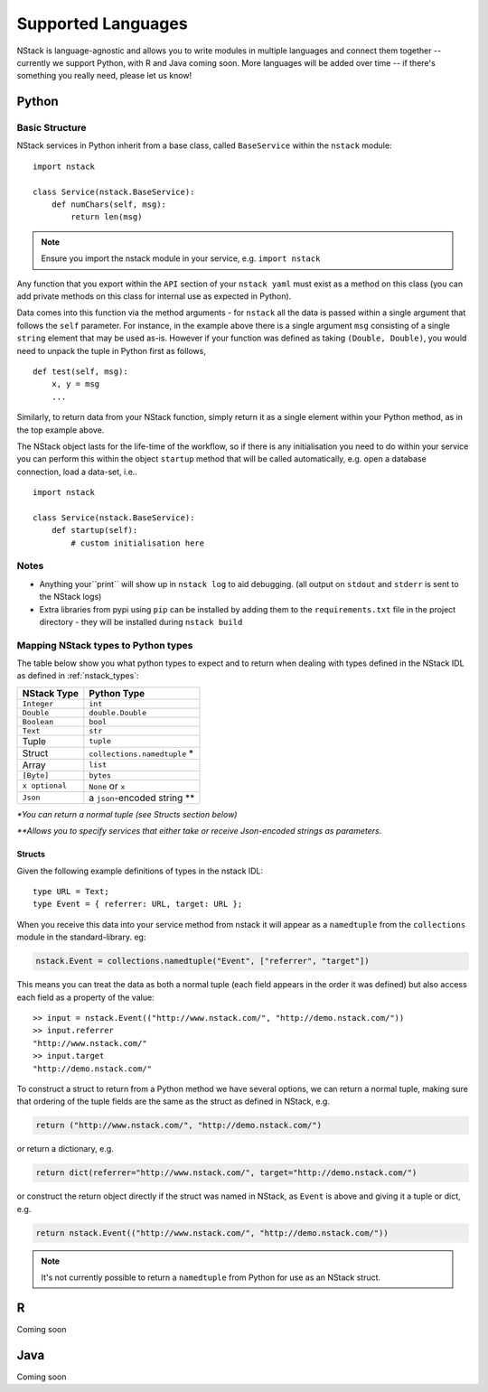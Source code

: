 .. _languages:


Supported Languages
===================

NStack is language-agnostic and allows you to write modules in multiple languages and connect them together -- currently we support Python, with R and Java coming soon. More languages will be added over time -- if there's something you really need, please let us know!

Python
------


Basic Structure
^^^^^^^^^^^^^^^

NStack services in Python inherit from a base class, called ``BaseService`` within the ``nstack`` module::

  import nstack

  class Service(nstack.BaseService):
      def numChars(self, msg):
          return len(msg)

.. note:: Ensure you import the nstack module in your service, e.g. ``import nstack`` 

Any function that you export within the ``API`` section of your ``nstack yaml`` must exist as a method on this class (you can add private methods on this class for internal use as expected in Python).

Data comes into this function via the method arguments - for ``nstack`` all the data is passed within a single argument that follows the ``self`` parameter. For instance, in the example above there is a single argument ``msg`` consisting of a single ``string`` element that may be used as-is. However if your function was defined as taking ``(Double, Double)``, you would need to unpack the tuple in Python first as follows, ::

  def test(self, msg):
      x, y = msg
      ...

Similarly, to return data from your NStack function, simply return it as a single element within your Python method, as in the top example above.

The NStack object lasts for the life-time of the workflow, so if there is any initialisation you need to do within your service you can perform this within the object ``startup`` method that will be called automatically, e.g. open a database connection, load a data-set, i.e.. ::


  import nstack

  class Service(nstack.BaseService):
      def startup(self):
          # custom initialisation here


Notes
^^^^^

* Anything your``print`` will show up in ``nstack log`` to aid debugging. (all output on ``stdout`` and ``stderr`` is sent to the NStack logs)
* Extra libraries from pypi using ``pip`` can be installed by adding them to the ``requirements.txt`` file in the project directory - they will be installed during ``nstack build``

Mapping NStack types to Python types
^^^^^^^^^^^^^^^^^^^^^^^^^^^^^^^^^^^^

The table below show you what python types to expect and to return when dealing with types defined in the NStack IDL as defined in :ref:`nstack_types`:

============== ============================ 
NStack Type    Python Type                
============== ============================ 
``Integer``    ``int``              
``Double``     ``double.Double``  
``Boolean``    ``bool``  
``Text``       ``str``   
Tuple          ``tuple``    
Struct         ``collections.namedtuple`` *
Array          ``list``                  
``[Byte]``     ``bytes``                  
``x optional`` ``None`` or ``x``              
``Json``       a ``json``-encoded string **
============== ============================

`\*You can return a normal tuple (see Structs section below)`

`\**Allows you to specify services that either take or receive Json-encoded strings as parameters.`


Structs
"""""""

Given the following example definitions of types in the nstack IDL::

  type URL = Text;
  type Event = { referrer: URL, target: URL };

When you receive this data into your service method from nstack it will appear as a ``namedtuple`` from the ``collections`` module in the standard-library. eg:

.. code:: python

  nstack.Event = collections.namedtuple("Event", ["referrer", "target"])

This means you can treat the data as both a normal tuple (each field appears in the order it was defined) but also access each field as a property of the value::

  >> input = nstack.Event(("http://www.nstack.com/", "http://demo.nstack.com/")) 
  >> input.referrer
  "http://www.nstack.com/"
  >> input.target
  "http://demo.nstack.com/" 


To construct a struct to return from a Python method we have several options, we can return a normal tuple, making sure that ordering of the tuple fields are the same as the struct as defined in NStack, e.g.

.. code:: python

  return ("http://www.nstack.com/", "http://demo.nstack.com/")


or return a dictionary, e.g.

.. code:: python

  return dict(referrer="http://www.nstack.com/", target="http://demo.nstack.com/")

or construct the return object directly if the struct was named in NStack, as ``Event`` is above and giving it a tuple or dict, e.g.

.. code:: python

  return nstack.Event(("http://www.nstack.com/", "http://demo.nstack.com/"))

.. note:: It's not currently possible to return a ``namedtuple`` from Python for use as an NStack struct.

R
-

Coming soon

Java
---- 

Coming soon
